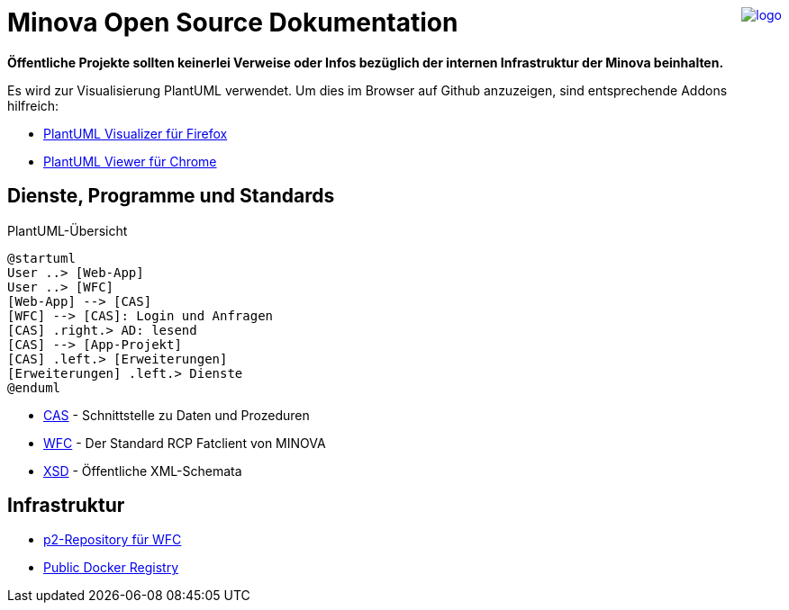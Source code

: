 ++++
<a href="https://www.minova.de/" >
<img src="https://www.minova.de/files/Minova/Ueber_uns/minova-logo-105.svg" alt="logo" align="right"/>
</a>
++++

# Minova Open Source Dokumentation

**Öffentliche Projekte sollten keinerlei Verweise oder Infos bezüglich der internen Infrastruktur der Minova beinhalten.**

Es wird zur Visualisierung PlantUML verwendet.
Um dies im Browser auf Github anzuzeigen, sind entsprechende Addons hilfreich:

* link:https://addons.mozilla.org/de/firefox/addon/plantuml-visualizer/[PlantUML Visualizer für Firefox]
* link:https://chrome.google.com/webstore/detail/plantuml-viewer/legbfeljfbjgfifnkmpoajgpgejojooj[PlantUML Viewer für Chrome]

## Dienste, Programme und Standards

[plantuml, format="svg"]
.PlantUML-Übersicht
....
@startuml
User ..> [Web-App]
User ..> [WFC]
[Web-App] --> [CAS]
[WFC] --> [CAS]: Login und Anfragen
[CAS] .right.> AD: lesend
[CAS] --> [App-Projekt]
[CAS] .left.> [Erweiterungen]
[Erweiterungen] .left.> Dienste
@enduml
....

* link:https://github.com/minova-afis/aero.minova.core.application.system[CAS] - Schnittstelle zu Daten und Prozeduren
* link:https://github.com/minova-afis/aero.minova.rcp[WFC] - Der Standard RCP Fatclient von MINOVA
* link:https://github.com/minova-afis/aero.minova.xsd[XSD] - Öffentliche XML-Schemata

## Infrastruktur

* link:https://github.com/minova-afis/aero.minova.rcp.updatesite[p2-Repository für WFC]
* link:https://hub.docker.com/u/minova[Public Docker Registry]
